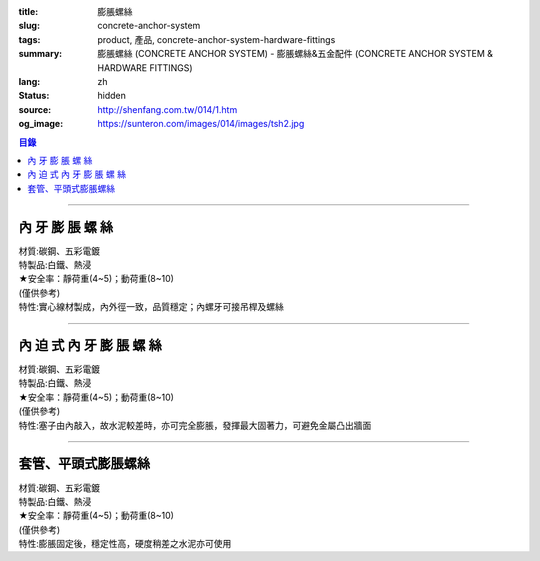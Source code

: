 :title: 膨脹螺絲
:slug: concrete-anchor-system
:tags: product, 產品, concrete-anchor-system-hardware-fittings
:summary: 膨脹螺絲 (CONCRETE ANCHOR SYSTEM) - 膨脹螺絲&五金配件 (CONCRETE ANCHOR SYSTEM & HARDWARE FITTINGS)
:lang: zh
:status: hidden
:source: http://shenfang.com.tw/014/1.htm
:og_image: https://sunteron.com/images/014/images/tsh2.jpg

.. contents:: 目錄

----

內 牙 膨 脹 螺 絲
+++++++++++++++++

| 材質:碳鋼、五彩電鍍
| 特製品:白鐵、熱浸
| ★安全率：靜荷重(4~5)；動荷重(8~10) 	
| (僅供參考)
| 特性:實心線材製成，內外徑一致，品質穩定；內螺牙可接吊桿及螺絲

.. image:: {filename}/images/014/images/tshi1.jpg
   :name: http://shenfang.com.tw/014/images/TSHI1.JPG
   :alt: product
   :class: img-fluid

.. raw:: html

  <table border="1" cellspacing="0" style="border-collapse: collapse" bordercolor="#111111" width="100%" cellpadding="0" id="AutoNumber10" height="195">
      <tbody><tr>
        <td width="20%" align="center" height="39" bgcolor="#FFCCCC" rowspan="2">
        <font size="2" face="Arial">型號</font></td>
        <td width="20%" align="center" height="19" bgcolor="#FFCCCC">
        <p style="margin-top: 0; margin-bottom: 0"><font face="Arial" size="2">
        牙徑</font></p></td>
        <td width="20%" align="center" height="19" bgcolor="#FFCCCC">
        <p style="margin-top: 0; margin-bottom: 0"><font face="Arial" size="2">
        鑽孔徑</font></p></td>
        <td width="20%" align="center" height="19" bgcolor="#FFCCCC">
        <p style="margin-top: 0; margin-bottom: 0"><font face="Arial" size="2">
        全長</font></p></td>
        <td width="20%" align="center" height="19" bgcolor="#FFCCCC">
        <font face="Arial" size="2">牙長</font></td>
      </tr>
      <tr>
        <td width="20%" align="center" height="20" bgcolor="#FFCCCC">
        <p style="margin-top: 0; margin-bottom: 0"><font face="Arial" size="2">d</font></p></td>
        <td width="20%" align="center" height="20" bgcolor="#FFCCCC">
        <p style="margin-top: 0; margin-bottom: 0"><font face="Arial" size="2">D</font></p></td>
        <td width="20%" align="center" height="20" bgcolor="#FFCCCC">
        <p style="margin-top: 0; margin-bottom: 0"><font face="Arial" size="2">L</font></p></td>
        <td width="20%" align="center" height="20" bgcolor="#FFCCCC">
        <font face="CommercialScript BT" size="2">l</font></td>
      </tr>
      <tr>
        <td width="20%" align="center" height="25">
        <p style="margin-top: 0; margin-bottom: 0"><font face="Arial" size="2">
        THSIC</font></p></td>
        <td width="20%" align="center" height="25">
        <font size="2" face="Arial">1/4</font></td>
        <td width="20%" align="center" height="25">
        <font face="Arial" size="2">7/16</font></td>
        <td width="20%" align="center" height="25">
        <font face="Arial" size="2">1-1/2</font></td>
        <td width="20%" align="center" height="25">
        <font face="Arial" size="2">10mm</font></td>
      </tr>
      <tr>
        <td width="20%" align="center" height="25" bgcolor="#FFCCCC">
        <p style="margin-top: 0; margin-bottom: 0"><font face="Arial" size="2">
        TSHID</font></p></td>
        <td width="20%" align="center" height="25" bgcolor="#FFCCCC">
        <font size="2" face="Arial">5/16</font></td>
        <td width="20%" align="center" height="25" bgcolor="#FFCCCC">
        <font face="Arial" size="2">1/2</font></td>
        <td width="20%" align="center" height="25" bgcolor="#FFCCCC">
        <font face="Arial" size="2">1-1/2</font></td>
        <td width="20%" align="center" height="25" bgcolor="#FFCCCC">
        <font face="Arial" size="2">13mm</font></td>
      </tr>
      <tr>
        <td width="20%" align="center" height="26">
        <p style="margin-top: 0; margin-bottom: 0"><font face="Arial" size="2">
        TSHIF</font></p></td>
        <td width="20%" align="center" height="26">
        <font size="2" face="Arial">3/8</font></td>
        <td width="20%" align="center" height="26">
        <font face="Arial" size="2">9/16</font></td>
        <td width="20%" align="center" height="26">
        <font face="Arial" size="2">1-1/2</font></td>
        <td width="20%" align="center" height="26">
        <font face="Arial" size="2">17mm</font></td>
      </tr>
      <tr>
        <td width="20%" align="center" height="26" bgcolor="#FFCCCC">
        <p style="margin-top: 0; margin-bottom: 0"><font face="Arial" size="2">
        TSHIG</font></p></td>
        <td width="20%" align="center" height="26" bgcolor="#FFCCCC">
        <font size="2" face="Arial">1/2</font></td>
        <td width="20%" align="center" height="26" bgcolor="#FFCCCC">
        <font face="Arial" size="2">11/16</font></td>
        <td width="20%" align="center" height="26" bgcolor="#FFCCCC">
        <font face="Arial" size="2">2</font></td>
        <td width="20%" align="center" height="26" bgcolor="#FFCCCC">
        <font face="Arial" size="2">20mm</font></td>
      </tr>
      <tr>
        <td width="20%" align="center" height="26">
        <p style="margin-top: 0; margin-bottom: 0"><font face="Arial" size="2">
        TSHIH</font></p></td>
        <td width="20%" align="center" height="26">
        <font size="2" face="Arial">5/8</font></td>
        <td width="20%" align="center" height="26">
        <font face="Arial" size="2">7/8</font></td>
        <td width="20%" align="center" height="26">
        <font face="Arial" size="2">2-1/2</font></td>
        <td width="20%" align="center" height="26">
        <font face="Arial" size="2">25mm</font></td>
      </tr>
      <tr>
        <td width="20%" align="center" height="26" bgcolor="#FFCCCC">
        <p style="margin-top: 0; margin-bottom: 0"><font face="Arial" size="2">
        TSHII</font></p></td>
        <td width="20%" align="center" height="26" bgcolor="#FFCCCC">
        <font size="2" face="Arial">3/4</font></td>
        <td width="20%" align="center" height="26" bgcolor="#FFCCCC">
        <font face="Arial" size="2">1</font></td>
        <td width="20%" align="center" height="26" bgcolor="#FFCCCC">
        <font face="Arial" size="2">3</font></td>
        <td width="20%" align="center" height="26" bgcolor="#FFCCCC">
        <font face="Arial" size="2">30mm</font></td>
      </tr>
      </tbody></table>

----

內 迫 式 內 牙 膨 脹 螺 絲
++++++++++++++++++++++++++

| 材質:碳鋼、五彩電鍍
| 特製品:白鐵、熱浸
| ★安全率：靜荷重(4~5)；動荷重(8~10)	
| (僅供參考)
| 特性:塞子由內敲入，故水泥較差時，亦可完全膨脹，發揮最大固著力，可避免金屬凸出牆面

.. image:: {filename}/images/014/images/tshi2-1.jpg
   :name: http://shenfang.com.tw/014/images/TSHI2-1.JPG
   :alt: product
   :class: img-fluid

.. raw:: html

  <table border="1" cellpadding="0" cellspacing="0" style="border-collapse: collapse" bordercolor="#111111" width="100%" id="AutoNumber20" height="202">
      <tbody><tr>
        <td width="20%" align="center" rowspan="2" height="44" bgcolor="#FFCCCC">
        <font size="2" face="Arial">型號</font></td>
        <td width="20%" align="center" height="23" bgcolor="#FFCCCC">
        <font size="2" face="Arial">牙徑</font></td>
        <td width="20%" align="center" height="23" bgcolor="#FFCCCC">
        <font size="2" face="Arial">鑽孔徑</font></td>
        <td width="20%" align="center" height="23" bgcolor="#FFCCCC">
        <font size="2" face="Arial">全長</font></td>
        <td width="20%" align="center" height="23" bgcolor="#FFCCCC">
        <font size="2" face="Arial">牙長</font></td>
      </tr>
      <tr>
        <td width="20%" align="center" height="23" bgcolor="#FFCCCC">
        <font size="2" face="Arial">d</font></td>
        <td width="20%" align="center" height="23" bgcolor="#FFCCCC">
        <font size="2" face="Arial">D</font></td>
        <td width="20%" align="center" height="23" bgcolor="#FFCCCC">
        <font size="2" face="Arial">L</font></td>
        <td width="20%" align="center" height="23" bgcolor="#FFCCCC">
        <font face="CommercialScript BT" size="2">l</font></td>
      </tr>
      <tr>
        <td width="20%" height="26" align="center"><font size="2" face="Arial">
        TSHIIC</font></td>
        <td width="20%" height="26" align="center"><font size="2" face="Arial">
        1/4</font></td>
        <td width="20%" height="26" align="center"><font size="2" face="Arial">
        5/16</font></td>
        <td width="20%" height="26" align="center"><font size="2" face="Arial">1</font></td>
        <td width="20%" height="26" align="center"><font size="2" face="Arial">
        10mm</font></td>
      </tr>
      <tr>
        <td width="20%" height="26" align="center" bgcolor="#FFCCCC">
        <font size="2" face="Arial">TSHIID</font></td>
        <td width="20%" height="26" align="center" bgcolor="#FFCCCC">
        <font size="2" face="Arial">5/16</font></td>
        <td width="20%" height="26" align="center" bgcolor="#FFCCCC">
        <font size="2" face="Arial">3/8</font></td>
        <td width="20%" height="26" align="center" bgcolor="#FFCCCC">
        <font size="2" face="Arial">1-1/4</font></td>
        <td width="20%" height="26" align="center" bgcolor="#FFCCCC">
        <font size="2" face="Arial">13mm</font></td>
      </tr>
      <tr>
        <td width="20%" height="26" align="center"><font size="2" face="Arial">
        TSHIIF</font></td>
        <td width="20%" height="26" align="center"><font size="2" face="Arial">
        3/8</font></td>
        <td width="20%" height="26" align="center"><font size="2" face="Arial">
        1/2</font></td>
        <td width="20%" height="26" align="center"><font size="2" face="Arial">
        1-1/2</font></td>
        <td width="20%" height="26" align="center"><font size="2" face="Arial">
        17mm</font></td>
      </tr>
      <tr>
        <td width="20%" height="27" align="center" bgcolor="#FFCCCC">
        <font size="2" face="Arial">TSHIIG</font></td>
        <td width="20%" height="27" align="center" bgcolor="#FFCCCC">
        <font size="2" face="Arial">1/2</font></td>
        <td width="20%" height="27" align="center" bgcolor="#FFCCCC">
        <font size="2" face="Arial">5/8</font></td>
        <td width="20%" height="27" align="center" bgcolor="#FFCCCC">
        <font size="2" face="Arial">2</font></td>
        <td width="20%" height="27" align="center" bgcolor="#FFCCCC">
        <font size="2" face="Arial">20mm</font></td>
      </tr>
      <tr>
        <td width="20%" height="27" align="center"><font size="2" face="Arial">
        TSHIIH</font></td>
        <td width="20%" height="27" align="center"><font size="2" face="Arial">
        5/8</font></td>
        <td width="20%" height="27" align="center"><font size="2" face="Arial">
        3/4</font></td>
        <td width="20%" height="27" align="center"><font size="2" face="Arial">
        2-1/2</font></td>
        <td width="20%" height="27" align="center"><font size="2" face="Arial">
        25mm</font></td>
      </tr>
      <tr>
        <td width="20%" height="27" align="center" bgcolor="#FFCCCC">
        <font size="2" face="Arial">TSHIII</font></td>
        <td width="20%" height="27" align="center" bgcolor="#FFCCCC">
        <font size="2" face="Arial">3/4</font></td>
        <td width="20%" height="27" align="center" bgcolor="#FFCCCC">
        <font size="2" face="Arial">1</font></td>
        <td width="20%" height="27" align="center" bgcolor="#FFCCCC">
        <font size="2" face="Arial">3</font></td>
        <td width="20%" height="27" align="center" bgcolor="#FFCCCC">
        <font size="2" face="Arial">30mm</font></td>
      </tr>
    </tbody></table>

----

套管、平頭式膨脹螺絲
++++++++++++++++++++

| 材質:碳鋼、五彩電鍍
| 特製品:白鐵、熱浸
| ★安全率：靜荷重(4~5)；動荷重(8~10)	
| (僅供參考)
| 特性:膨脹固定後，穩定性高，硬度稍差之水泥亦可使用

.. image:: {filename}/images/014/images/pengzhangluosi.jpg
   :name: http://shenfang.com.tw/014/images/膨脹螺絲.jpg
   :alt: product
   :class: img-fluid

.. raw:: html

  <table border="1" cellspacing="0" style="border-collapse: collapse" bordercolor="#111111" width="100%" cellpadding="0" id="AutoNumber16" height="224">
      <tbody><tr>
        <td width="20%" align="center" height="40" bgcolor="#FFCCCC" rowspan="2">
        <font size="2" face="Arial">型號　</font></td>
        <td width="20%" align="center" height="20" bgcolor="#FFCCCC">
        <font face="Arial" size="2">牙徑</font></td>
        <td width="20%" align="center" height="20" bgcolor="#FFCCCC">
        <font face="Arial" size="2">外徑</font></td>
        <td width="20%" align="center" height="20" bgcolor="#FFCCCC">
        <font face="Arial" size="2">全長</font></td>
        <td width="21%" align="center" height="20" bgcolor="#FFCCCC">
        <font face="Arial" size="2">管長</font></td>
      </tr>
      <tr>
        <td width="20%" align="center" height="20" bgcolor="#FFCCCC">
        <font face="Arial" size="2">ｄ</font></td>
        <td width="20%" align="center" height="20" bgcolor="#FFCCCC">
        <font face="Arial" size="2">Ｄ</font></td>
        <td width="20%" align="center" height="20" bgcolor="#FFCCCC">
        <font face="Arial" size="2">Ｌ</font></td>
        <td width="21%" align="center" height="20" bgcolor="#FFCCCC">
        <font face="CommercialScript BT" size="2">l</font></td>
      </tr>
      <tr>
        <td width="20%" align="center" height="22"><font face="Arial" size="2">
        TSHC</font></td>
        <td width="20%" align="center" height="22">1/4</td>
        <td width="20%" align="center" height="22">3/8</td>
        <td width="20%" align="center" height="22">2</td>
        <td width="21%" align="center" height="22"><font face="Arial" size="2">
        1-1/4</font></td>
      </tr>
      <tr>
        <td width="20%" align="center" height="22" bgcolor="#FFCCCC">
        <font size="2" face="Arial">TSHF</font></td>
        <td width="20%" align="center" height="22" bgcolor="#FFCCCC">
        <font face="Arial" size="2">3/8</font></td>
        <td width="20%" align="center" height="22" bgcolor="#FFCCCC">
        <font face="Arial" size="2">1/2</font></td>
        <td width="20%" align="center" height="22" bgcolor="#FFCCCC">
        <font face="Arial" size="2">2-1/2</font></td>
        <td width="21%" align="center" height="22" bgcolor="#FFCCCC">
        <font face="Arial" size="2">1-1/2</font></td>
      </tr>
      <tr>
        <td width="20%" align="center" height="22"><font size="2" face="Arial">
        TSHG</font></td>
        <td width="20%" align="center" height="22"><font face="Arial" size="2">
        1/2</font></td>
        <td width="20%" align="center" height="22"><font face="Arial" size="2">
        11/16</font></td>
        <td width="20%" align="center" height="22"><font face="Arial" size="2">4</font></td>
        <td width="21%" align="center" height="22"><font face="Arial" size="2">2</font></td>
      </tr>
      <tr>
        <td width="20%" align="center" height="22" bgcolor="#FFCCCC">
        <font size="2" face="Arial">TSHH</font></td>
        <td width="20%" align="center" height="22" bgcolor="#FFCCCC">
        <font face="Arial" size="2">5/8</font></td>
        <td width="20%" align="center" height="22" bgcolor="#FFCCCC">
        <font face="Arial" size="2">7/8</font></td>
        <td width="20%" align="center" height="22" bgcolor="#FFCCCC">
        <font face="Arial" size="2">5</font></td>
        <td width="21%" align="center" height="22" bgcolor="#FFCCCC">
        <font face="Arial" size="2">2-1/2</font></td>
      </tr>
      <tr>
        <td width="20%" align="center" height="22"><font size="2" face="Arial">
        TSHI</font></td>
        <td width="20%" align="center" height="22"><font face="Arial" size="2">
        3/4</font></td>
        <td width="20%" align="center" height="22"><font face="Arial" size="2">1</font></td>
        <td width="20%" align="center" height="22"><font face="Arial" size="2">6</font></td>
        <td width="21%" align="center" height="22"><font face="Arial" size="2">3</font></td>
      </tr>
      <tr>
        <td width="20%" align="center" height="22" bgcolor="#FFCCCC">
        <font size="2" face="Arial">TSHC45</font></td>
        <td width="20%" align="center" height="22" bgcolor="#FFCCCC">
        <font face="Arial" size="2">1/4</font></td>
        <td width="20%" align="center" height="22" bgcolor="#FFCCCC">
        <font face="Arial" size="2">5/16</font></td>
        <td width="20%" align="center" height="22" bgcolor="#FFCCCC">
        <font face="Arial" size="2">45mm</font></td>
        <td width="21%" align="center" height="22" bgcolor="#FFCCCC">
        <font face="Arial" size="2">30mm</font></td>
      </tr>
      <tr>
        <td width="20%" align="center" height="23" bgcolor="#FFFFFF">
        <font size="2" face="Arial">TSHD57</font></td>
        <td width="20%" align="center" height="23" bgcolor="#FFFFFF">
        <font face="Arial" size="2">5/16</font></td>
        <td width="20%" align="center" height="23" bgcolor="#FFFFFF">
        <font face="Arial" size="2">3/8</font></td>
        <td width="20%" align="center" height="23" bgcolor="#FFFFFF">
        <font face="Arial" size="2">57mm</font></td>
        <td width="21%" align="center" height="23" bgcolor="#FFFFFF">
        <font face="Arial" size="2">40mm</font></td>
      </tr>
      <tr>
        <td width="20%" align="center" height="23" bgcolor="#FFCCCC">
        <font size="2" face="Arial">TSHF60</font></td>
        <td width="20%" align="center" height="23" bgcolor="#FFCCCC">
        <font face="Arial" size="2">3/8</font></td>
        <td width="20%" align="center" height="23" bgcolor="#FFCCCC">
        <font face="Arial" size="2">1/2</font></td>
        <td width="20%" align="center" height="23" bgcolor="#FFCCCC">
        <font face="Arial" size="2">60mm</font></td>
        <td width="21%" align="center" height="23" bgcolor="#FFCCCC">
        <font face="Arial" size="2">40mm</font></td>
      </tr>
      <tr>
        <td width="20%" align="center" height="23"><font size="2" face="Arial">
        TSHF100</font></td>
        <td width="20%" align="center" height="23"><font face="Arial" size="2">
        3/8</font></td>
        <td width="20%" align="center" height="23"><font face="Arial" size="2">
        1/2</font></td>
        <td width="20%" align="center" height="23"><font face="Arial" size="2">
        100mm</font></td>
        <td width="21%" align="center" height="23"><font face="Arial" size="2">
        55mm</font></td>
      </tr>
      <tr>
        <td width="20%" align="center" height="23" bgcolor="#FFCCCC"><font size="2" face="Arial">
        TSHH79</font></td>
        <td width="20%" align="center" height="23" bgcolor="#FFCCCC"><font face="Arial" size="2">
        1/2</font></td>
        <td width="20%" align="center" height="23" bgcolor="#FFCCCC"><font face="Arial" size="2">
        5/8</font></td>
        <td width="20%" align="center" height="23" bgcolor="#FFCCCC"><font face="Arial" size="2">
        79mm</font></td>
        <td width="21%" align="center" height="23" bgcolor="#FFCCCC"><font face="Arial" size="2">
        48mm</font></td>
      </tr>
    </tbody></table>

